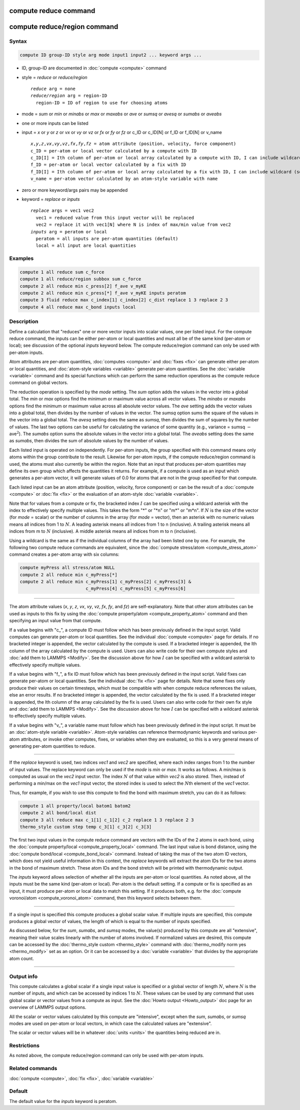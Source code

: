 .. index:: compute reduce
.. index:: compute reduce/region

compute reduce command
======================

compute reduce/region command
=============================

Syntax
""""""

.. code-block:: LAMMPS

   compute ID group-ID style arg mode input1 input2 ... keyword args ...

* ID, group-ID are documented in :doc:`compute <compute>` command
* style = *reduce* or *reduce/region*

  .. parsed-literal::

       *reduce* arg = none
       *reduce/region* arg = region-ID
         region-ID = ID of region to use for choosing atoms

* mode = *sum* or *min* or *minabs* or *max* or *maxabs* or *ave* or *sumsq* or *avesq* or *sumabs* or *aveabs*
* one or more inputs can be listed
* input = *x* or *y* or *z* or *vx* or *vy* or *vz* or *fx* or *fy* or *fz* or c_ID or c_ID[N] or f_ID or f_ID[N] or v_name

  .. parsed-literal::

       *x*,\ *y*,\ *z*,\ *vx*,\ *vy*,\ *vz*,\ *fx*,\ *fy*,\ *fz* = atom attribute (position, velocity, force component)
       c_ID = per-atom or local vector calculated by a compute with ID
       c_ID[I] = Ith column of per-atom or local array calculated by a compute with ID, I can include wildcard (see below)
       f_ID = per-atom or local vector calculated by a fix with ID
       f_ID[I] = Ith column of per-atom or local array calculated by a fix with ID, I can include wildcard (see below)
       v_name = per-atom vector calculated by an atom-style variable with name

* zero or more keyword/args pairs may be appended
* keyword = *replace* or *inputs*

  .. parsed-literal::

       *replace* args = vec1 vec2
         vec1 = reduced value from this input vector will be replaced
         vec2 = replace it with vec1[N] where N is index of max/min value from vec2
       *inputs* arg = peratom or local
         peratom = all inputs are per-atom quantities (default)
         local = all input are local quantities

Examples
""""""""

.. code-block:: LAMMPS

   compute 1 all reduce sum c_force
   compute 1 all reduce/region subbox sum c_force
   compute 2 all reduce min c_press[2] f_ave v_myKE
   compute 2 all reduce min c_press[*] f_ave v_myKE inputs peratom
   compute 3 fluid reduce max c_index[1] c_index[2] c_dist replace 1 3 replace 2 3
   compute 4 all reduce max c_bond inputs local

Description
"""""""""""

Define a calculation that "reduces" one or more vector inputs into
scalar values, one per listed input.  For the compute reduce command,
the inputs can be either per-atom or local quantities and must all be
of the same kind (per-atom or local); see discussion of the optional
*inputs* keyword below.  The compute reduce/region command can only be
used with per-atom inputs.

Atom attributes are per-atom quantities, :doc:`computes <compute>` and
:doc:`fixes <fix>` can generate either per-atom or local quantities,
and :doc:`atom-style variables <variable>` generate per-atom
quantities.  See the :doc:`variable <variable>` command and its
special functions which can perform the same reduction operations as
the compute reduce command on global vectors.

The reduction operation is specified by the *mode* setting.  The *sum*
option adds the values in the vector into a global total.  The *min*
or *max* options find the minimum or maximum value across all vector
values.  The *minabs* or *maxabs* options find the minimum or maximum
value across all absolute vector values.  The *ave* setting adds the
vector values into a global total, then divides by the number of
values in the vector.  The *sumsq* option sums the square of the
values in the vector into a global total.  The *avesq* setting does
the same as *sumsq*, then divides the sum of squares by the number of
values.  The last two options can be useful for calculating the
variance of some quantity (e.g., variance = sumsq :math:`-` ave\
:math:`^2`).  The *sumabs* option sums the absolute values in the
vector into a global total.  The *aveabs* setting does the same as
*sumabs*, then divides the sum of absolute values by the number of
values.

Each listed input is operated on independently.  For per-atom inputs,
the group specified with this command means only atoms within the
group contribute to the result.  Likewise for per-atom inputs, if the
compute reduce/region command is used, the atoms must also currently
be within the region.  Note that an input that produces per-atom
quantities may define its own group which affects the quantities it
returns.  For example, if a compute is used as an input which
generates a per-atom vector, it will generate values of 0.0 for atoms
that are not in the group specified for that compute.

Each listed input can be an atom attribute (position, velocity, force
component) or can be the result of a :doc:`compute <compute>` or
:doc:`fix <fix>` or the evaluation of an atom-style
:doc:`variable <variable>`.

Note that for values from a compute or fix, the bracketed index :math:`I` can
be specified using a wildcard asterisk with the index to effectively
specify multiple values.  This takes the form "\*" or "\*n" or "m\*" or
"m\*n".  If :math:`N` is the size of the vector (for *mode* = scalar) or the
number of columns in the array (for *mode* = vector), then an asterisk
with no numeric values means all indices from 1 to :math:`N`.  A leading
asterisk means all indices from 1 to n (inclusive).  A trailing
asterisk means all indices from m to :math:`N` (inclusive).  A middle asterisk
means all indices from m to n (inclusive).

Using a wildcard is the same as if the individual columns of the array
had been listed one by one. For example, the following two compute reduce
commands are equivalent, since the
:doc:`compute stress/atom <compute_stress_atom>` command creates a per-atom
array with six columns:

.. code-block:: LAMMPS

   compute myPress all stress/atom NULL
   compute 2 all reduce min c_myPress[*]
   compute 2 all reduce min c_myPress[1] c_myPress[2] c_myPress[3] &
                            c_myPress[4] c_myPress[5] c_myPress[6]

----------

The atom attribute values (*x*, *y*, *z*, *vx*, *vy*, *vz*, *fx*,
*fy*, and *fz*) are self-explanatory.  Note that other atom attributes
can be used as inputs to this fix by using the :doc:`compute
property/atom <compute_property_atom>` command and then specifying an
input value from that compute.

If a value begins with "c\_", a compute ID must follow which has been
previously defined in the input script.  Valid computes can generate
per-atom or local quantities.  See the individual :doc:`compute
<compute>` page for details.  If no bracketed integer is appended, the
vector calculated by the compute is used.  If a bracketed integer is
appended, the Ith column of the array calculated by the compute is
used.  Users can also write code for their own compute styles and
:doc:`add them to LAMMPS <Modify>`.  See the discussion above for how
:math:`I` can be specified with a wildcard asterisk to effectively
specify multiple values.

If a value begins with "f\_", a fix ID must follow which has been
previously defined in the input script.  Valid fixes can generate
per-atom or local quantities.  See the individual :doc:`fix <fix>`
page for details.  Note that some fixes only produce their values on
certain timesteps, which must be compatible with when compute reduce
references the values, else an error results.  If no bracketed integer
is appended, the vector calculated by the fix is used.  If a bracketed
integer is appended, the Ith column of the array calculated by the fix
is used.  Users can also write code for their own fix style and
:doc:`add them to LAMMPS <Modify>`.  See the discussion above for how
:math:`I` can be specified with a wildcard asterisk to effectively
specify multiple values.

If a value begins with "v\_", a variable name must follow which has
been previously defined in the input script.  It must be an
:doc:`atom-style variable <variable>`.  Atom-style variables can
reference thermodynamic keywords and various per-atom attributes, or
invoke other computes, fixes, or variables when they are evaluated, so
this is a very general means of generating per-atom quantities to
reduce.

----------

If the *replace* keyword is used, two indices *vec1* and *vec2* are
specified, where each index ranges from 1 to the number of input
values.  The replace keyword can only be used if the *mode* is *min*
or *max*\ .  It works as follows.  A min/max is computed as usual on
the *vec2* input vector.  The index :math:`N` of that value within
*vec2* is also stored.  Then, instead of performing a min/max on the
*vec1* input vector, the stored index is used to select the :math:`N`\
th element of the *vec1* vector.

Thus, for example, if you wish to use this compute to find the bond
with maximum stretch, you can do it as follows:

.. code-block:: LAMMPS

   compute 1 all property/local batom1 batom2
   compute 2 all bond/local dist
   compute 3 all reduce max c_1[1] c_1[2] c_2 replace 1 3 replace 2 3
   thermo_style custom step temp c_3[1] c_3[2] c_3[3]

The first two input values in the compute reduce command are vectors
with the IDs of the 2 atoms in each bond, using the
:doc:`compute property/local <compute_property_local>` command.  The last input
value is bond distance, using the
:doc:`compute bond/local <compute_bond_local>` command.  Instead of taking the
max of the two atom ID vectors, which does not yield useful
information in this context, the *replace* keywords will extract the
atom IDs for the two atoms in the bond of maximum stretch.  These atom
IDs and the bond stretch will be printed with thermodynamic output.

.. versionadded:: 21Nov2023

The *inputs* keyword allows selection of whether all the inputs are
per-atom or local quantities.  As noted above, all the inputs must be
the same kind (per-atom or local).  Per-atom is the default setting.
If a compute or fix is specified as an input, it must produce per-atom
or local data to match this setting.  If it produces both, e.g. for
the :doc:`compute voronoi/atom <compute_voronoi_atom>` command, then
this keyword selects between them.

----------

If a single input is specified this compute produces a global scalar
value.  If multiple inputs are specified, this compute produces a
global vector of values, the length of which is equal to the number of
inputs specified.

As discussed below, for the *sum*, *sumabs*, and *sumsq* modes, the
value(s) produced by this compute are all "extensive", meaning their
value scales linearly with the number of atoms involved.  If
normalized values are desired, this compute can be accessed by the
:doc:`thermo_style custom <thermo_style>` command with
:doc:`thermo_modify norm yes <thermo_modify>` set as an option.  Or it
can be accessed by a :doc:`variable <variable>` that divides by the
appropriate atom count.

----------

Output info
"""""""""""

This compute calculates a global scalar if a single input value is
specified or a global vector of length :math:`N`, where :math:`N` is
the number of inputs, and which can be accessed by indices 1 to
:math:`N`.  These values can be used by any command that uses global
scalar or vector values from a compute as input.  See the :doc:`Howto
output <Howto_output>` doc page for an overview of LAMMPS output
options.

All the scalar or vector values calculated by this compute are
"intensive", except when the *sum*, *sumabs*, or *sumsq* modes are used on
per-atom or local vectors, in which case the calculated values are
"extensive".

The scalar or vector values will be in whatever :doc:`units <units>`
the quantities being reduced are in.

Restrictions
""""""""""""

As noted above, the compute reduce/region command can only be used
with per-atom inputs.

Related commands
""""""""""""""""

:doc:`compute <compute>`, :doc:`fix <fix>`, :doc:`variable <variable>`

Default
"""""""

The default value for the *inputs* keyword is peratom.
